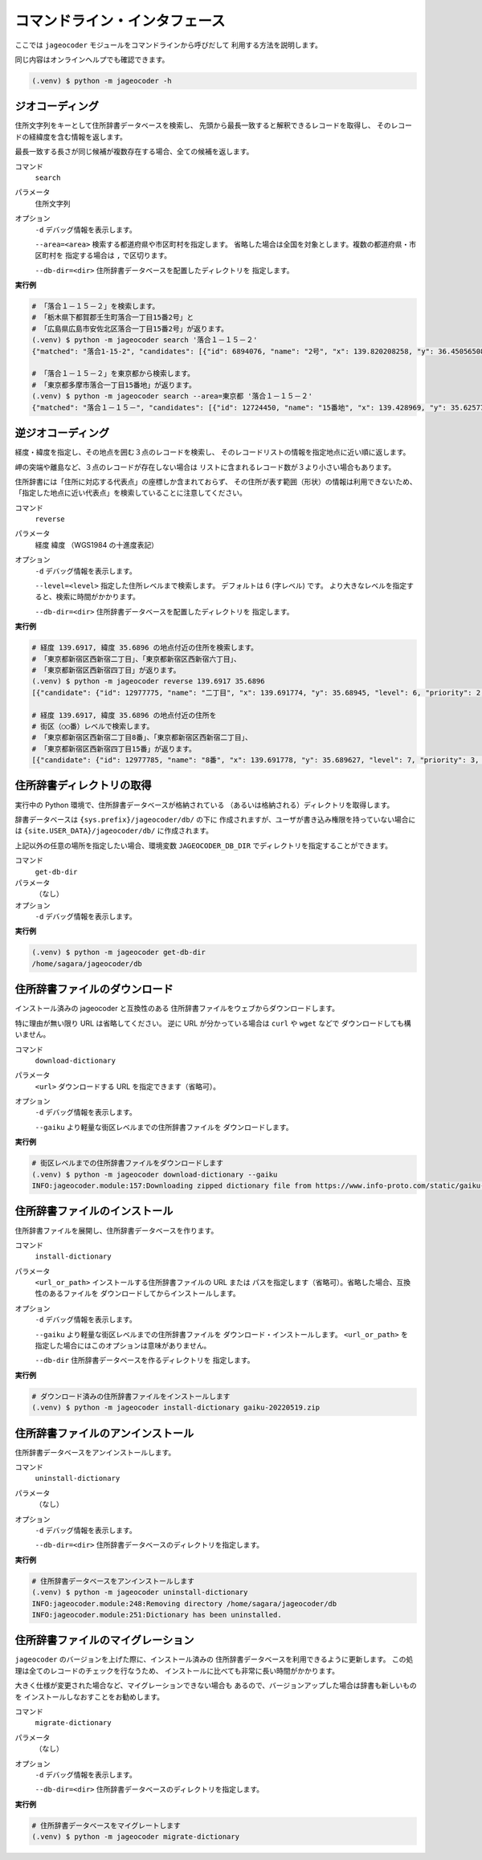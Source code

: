 コマンドライン・インタフェース
==============================

ここでは ``jageocoder`` モジュールをコマンドラインから呼びだして
利用する方法を説明します。

同じ内容はオンラインヘルプでも確認できます。

.. code-block:: console

   (.venv) $ python -m jageocoder -h

ジオコーディング
----------------

住所文字列をキーとして住所辞書データベースを検索し、
先頭から最長一致すると解釈できるレコードを取得し、
そのレコードの経緯度を含む情報を返します。

最長一致する長さが同じ候補が複数存在する場合、全ての候補を返します。

コマンド
   ``search``

パラメータ
   住所文字列

オプション
   ``-d`` デバッグ情報を表示します。

   ``--area=<area>`` 検索する都道府県や市区町村を指定します。
   省略した場合は全国を対象とします。複数の都道府県・市区町村を
   指定する場合は ``,`` で区切ります。

   ``--db-dir=<dir>`` 住所辞書データベースを配置したディレクトリを
   指定します。

**実行例**

.. code-block:: console

   # 「落合１－１５－２」を検索します。
   # 「栃木県下都賀郡壬生町落合一丁目15番2号」と
   # 「広島県広島市安佐北区落合一丁目15番2号」が返ります。
   (.venv) $ python -m jageocoder search '落合１－１５－２'
   {"matched": "落合1-15-2", "candidates": [{"id": 6894076, "name": "2号", "x": 139.820208258, "y": 36.450565089, "level": 8, "priority": 4, "note": null, "fullname": ["栃木県", "下都賀郡", "壬生町", "落合", "一丁目", "15番", "2号"]}, {"id": 34195069, "name": "2号", "x": 132.510432116, "y": 34.473211622, "level": 8, "priority": 4, "note": null, "fullname": ["広島県", "広島市", "安佐北区", "落合", "一丁目", "15番", "2号"]}]}

   # 「落合１－１５－２」を東京都から検索します。
   # 「東京都多摩市落合一丁目15番地」が返ります。
   (.venv) $ python -m jageocoder search --area=東京都 '落合１－１５－２'
   {"matched": "落合１－１５－", "candidates": [{"id": 12724450, "name": "15番地", "x": 139.428969, "y": 35.625779, "level": 7, "priority": 3, "note": null, "fullname": ["東京都", "多摩市", "落合", "一丁目", "15番地"]}]}

逆ジオコーディング
------------------

経度・緯度を指定し、その地点を囲む３点のレコードを検索し、
そのレコードリストの情報を指定地点に近い順に返します。

岬の突端や離島など、３点のレコードが存在しない場合は
リストに含まれるレコード数が３より小さい場合もあります。

住所辞書には「住所に対応する代表点」の座標しか含まれておらず、
その住所が表す範囲（形状）の情報は利用できないため、
「指定した地点に近い代表点」を検索していることに注意してください。

コマンド
   ``reverse``

パラメータ
   経度 緯度 （WGS1984 の十進度表記）

オプション
   ``-d`` デバッグ情報を表示します。

   ``--level=<level>`` 指定した住所レベルまで検索します。
   デフォルトは 6 (字レベル) です。
   より大きなレベルを指定すると、検索に時間がかかります。

   ``--db-dir=<dir>`` 住所辞書データベースを配置したディレクトリを
   指定します。

**実行例**

.. code-block:: console

   # 経度 139.6917, 緯度 35.6896 の地点付近の住所を検索します。
   # 「東京都新宿区西新宿二丁目」、「東京都新宿区西新宿六丁目」、
   # 「東京都新宿区西新宿四丁目」が返ります。
   (.venv) $ python -m jageocoder reverse 139.6917 35.6896
   [{"candidate": {"id": 12977775, "name": "二丁目", "x": 139.691774, "y": 35.68945, "level": 6, "priority": 2, "note": "aza_id:0023002/postcode:1600023", "fullname": ["東京都", "新宿区", "西新宿", "二丁目"]}, "dist": 17.940303970792183}, {"candidate": {"id": 12978643, "name": "六丁目", "x": 139.690969, "y": 35.693426, "level": 6, "priority": 2, "note": "aza_id:0023006/postcode:1600023", "fullname": ["東京都", "新宿区", "西新宿", "六丁目"]}, "dist": 429.6327545403412}, {"candidate": {"id": 12978943, "name": "四丁目", "x": 139.68762, "y": 35.68754, "level": 6, "priority": 2, "note": "aza_id:0023004/postcode:1600023", "fullname": ["東京都", "新宿区", "西新宿", "四丁目"]}, "dist": 434.31591285255234}]

   # 経度 139.6917, 緯度 35.6896 の地点付近の住所を
   # 街区（○○番）レベルで検索します。
   # 「東京都新宿区西新宿二丁目8番」、「東京都新宿区西新宿二丁目」、
   # 「東京都新宿区西新宿四丁目15番」が返ります。
   [{"candidate": {"id": 12977785, "name": "8番", "x": 139.691778, "y": 35.689627, "level": 7, "priority": 3, "note": null, "fullname": ["東京都", "新宿区", "西新 宿", "二丁目", "8番"]}, "dist": 7.669497303543382}, {"candidate": {"id": 12977775, "name": "二丁目", "x": 139.691774, "y": 35.68945, "level": 6, "priority": 2, "note": "aza_id:0023002/postcode:1600023", "fullname": ["東京都", "新宿区", "西 新宿", "二丁目"]}, "dist": 17.940303970792183}, {"candidate": {"id": 12979033, "name": "15番", "x": 139.688172, "y": 35.689264, "level": 7, "priority": 3, "note": null, "fullname": ["東京都", "新宿区", "西新宿", "四丁目", "15番"]}, "dist": 321.50874020809823}]


住所辞書ディレクトリの取得
--------------------------

実行中の Python 環境で、住所辞書データベースが格納されている
（あるいは格納される）ディレクトリを取得します。

辞書データベースは ``{sys.prefix}/jageocoder/db/`` の下に
作成されますが、ユーザが書き込み権限を持っていない場合には
``{site.USER_DATA}/jageocoder/db/`` に作成されます。

上記以外の任意の場所を指定したい場合、環境変数 ``JAGEOCODER_DB_DIR``
でディレクトリを指定することができます。

コマンド
   ``get-db-dir``

パラメータ
   （なし）

オプション
   ``-d`` デバッグ情報を表示します。

**実行例**

.. code-block:: console

   (.venv) $ python -m jageocoder get-db-dir
   /home/sagara/jageocoder/db


住所辞書ファイルのダウンロード
------------------------------

インストール済みの jageocoder と互換性のある
住所辞書ファイルをウェブからダウンロードします。

特に理由が無い限り URL は省略してください。
逆に URL が分かっている場合は ``curl`` や ``wget`` などで
ダウンロードしても構いません。

コマンド
   ``download-dictionary``

パラメータ
   ``<url>`` ダウンロードする URL を指定できます（省略可）。

オプション
   ``-d`` デバッグ情報を表示します。

   ``--gaiku`` より軽量な街区レベルまでの住所辞書ファイルを
   ダウンロードします。

**実行例**

.. code-block:: console

   # 街区レベルまでの住所辞書ファイルをダウンロードします
   (.venv) $ python -m jageocoder download-dictionary --gaiku
   INFO:jageocoder.module:157:Downloading zipped dictionary file from https://www.info-proto.com/static/gaiku-20220519.zip to /home/sagara/gaiku-20220519.zip


住所辞書ファイルのインストール
------------------------------

住所辞書ファイルを展開し、住所辞書データベースを作ります。

コマンド
   ``install-dictionary``

パラメータ
   ``<url_or_path>`` インストールする住所辞書ファイルの URL または
   パスを指定します（省略可）。省略した場合、互換性のあるファイルを
   ダウンロードしてからインストールします。

オプション
   ``-d`` デバッグ情報を表示します。

   ``--gaiku`` より軽量な街区レベルまでの住所辞書ファイルを
   ダウンロード・インストールします。 ``<url_or_path>`` を
   指定した場合にはこのオプションは意味がありません。

   ``--db-dir`` 住所辞書データベースを作るディレクトリを
   指定します。

**実行例**

.. code-block:: console

   # ダウンロード済みの住所辞書ファイルをインストールします
   (.venv) $ python -m jageocoder install-dictionary gaiku-20220519.zip


住所辞書ファイルのアンインストール
----------------------------------

住所辞書データベースをアンインストールします。

コマンド
   ``uninstall-dictionary``

パラメータ
   （なし）

オプション
   ``-d`` デバッグ情報を表示します。

   ``--db-dir=<dir>`` 住所辞書データベースのディレクトリを指定します。

**実行例**

.. code-block:: console

   # 住所辞書データベースをアンインストールします
   (.venv) $ python -m jageocoder uninstall-dictionary
   INFO:jageocoder.module:248:Removing directory /home/sagara/jageocoder/db
   INFO:jageocoder.module:251:Dictionary has been uninstalled.

住所辞書ファイルのマイグレーション
----------------------------------

``jageocoder`` のバージョンを上げた際に、インストール済みの
住所辞書データベースを利用できるように更新します。
この処理は全てのレコードのチェックを行なうため、
インストールに比べても非常に長い時間がかかります。

大きく仕様が変更された場合など、マイグレーションできない場合も
あるので、バージョンアップした場合は辞書も新しいものを
インストールしなおすことをお勧めします。

コマンド
   ``migrate-dictionary``

パラメータ
   （なし）

オプション
   ``-d`` デバッグ情報を表示します。

   ``--db-dir=<dir>`` 住所辞書データベースのディレクトリを指定します。

**実行例**

.. code-block:: console

   # 住所辞書データベースをマイグレートします
   (.venv) $ python -m jageocoder migrate-dictionary
